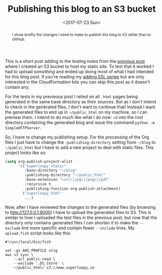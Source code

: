 #+title: Publishing this blog to an S3 bucket
#+date: <2017-07-23 Sun>
#+begin_abstract
I show briefly the changes I need to make to publish this blog to S3
rather than to GitHub.
#+end_abstract
#+category: S3

This is a short post adding to the testing notes from the [[file:s3-website-with-https-using-cloudformation.org::#testing][previous
post]] where I created an S3 bucket to host my static site. To test that
it worked I had to upload /something/ and ended up doing most of what I
had intended for this blog post. If you're reading my [[file:adding-ssl.org][adding SSL
series]] but are only interested in the CloudFormation bits you can skip
this post as it doesn't contain any.

For the tests in my previeous post I relied on all =.html= pages being
generated in the same base directory as their sources. But as I don't
intend to check in the generated files, I don't want to continue that!
Instead I want the generated files to end up in =~/public_html= on my
machine, so I can preview them. I intend to do much like what I do
now: =cd= into the root directory containing the generated blog and
issue the command ~python -m SimpleHTTPServer~.

So, I have to change my publishing setup. For the processing of the
Org files I just have to change the =:publishing-directory= setting from
=~/blog= to =~/public_html= but I have to add a new project to deal with
static files. This project looks like so:

#+BEGIN_SRC emacs-lisp
  (setq org-publish-project-alist
        '(("superloopy_static"
           :base-directory "~/blog"
           :publishing-directory "~/public_html"
           :base-extension "css\\|jpg\\|png\\|pdf"
           :recursive t
           :publishing-function org-publish-attachment)
          ("superloopy_html"
           ...)
#+END_SRC

Now, after I have reviewed the changes to the generated files (by
browsing to http://127.0.0.1:8000) I have to upload the generated
files to S3. This is similar to how I uploaded the test files in the
previous post, but now that the directory only contains generated
files I can shorten it to make the =--exclude= line more specific and
contain fewer =--include= lines. My =upload.fish= script looks like this:

#+BEGIN_SRC fish
#!/usr/local/bin/fish

set -gx AWS_PROFILE stig
aws s3 sync \
    --acl public-read \
    --exclude '.DS_Store' \
    ~/public_html/ s3://www.superloopy.io
#+END_SRC


